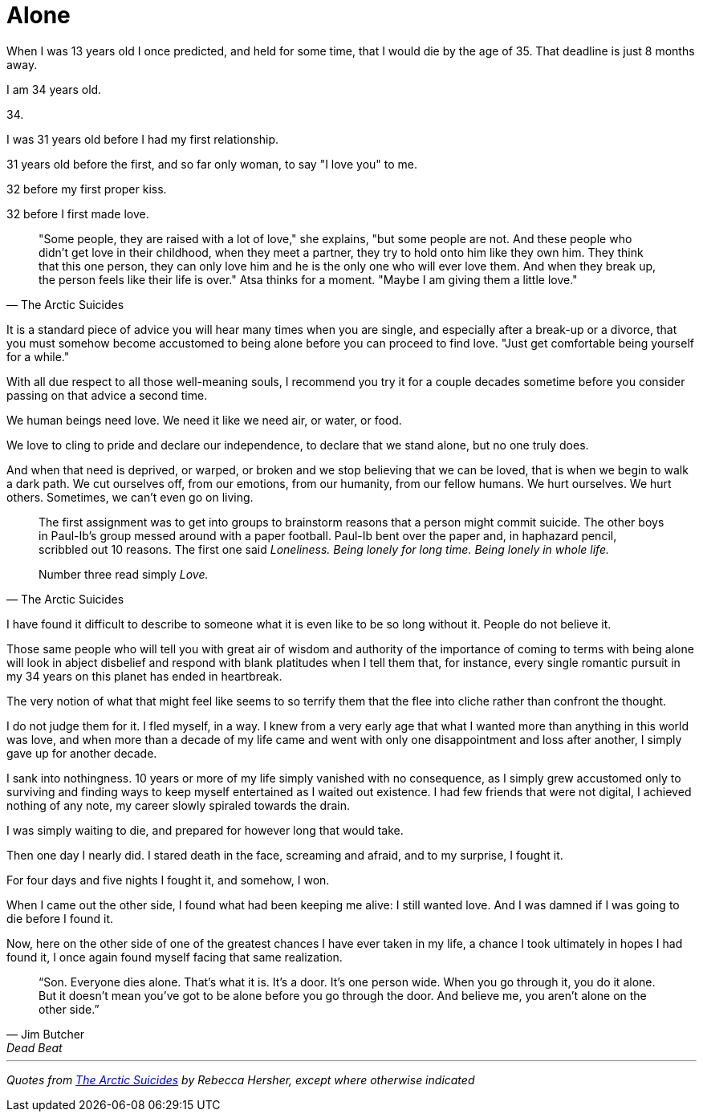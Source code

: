= Alone
:hp-tags: personal


When I was 13 years old I once predicted, and held for some time, that I would die by the age of 35. That deadline is just 8 months away. 

I am 34 years old.

34.

I was 31 years old before I had my first relationship. 

31 years old before the first, and so far only woman, to say "I love you" to me.

32 before my first proper kiss. 

32 before I first made love.


[quote, The Arctic Suicides]
____
"Some people, they are raised with a lot of love," she explains, "but some people are not. And these people who didn't get love in their childhood, when they meet a partner, they try to hold onto him like they own him. They think that this one person, they can only love him and he is the only one who will ever love them. And when they break up, the person feels like their life is over." Atsa thinks for a moment. "Maybe I am giving them a little love."
____


It is a standard piece of advice you will hear many times when you are single, and especially after a break-up or a divorce, that you must somehow become accustomed to being alone before you can proceed to find love. "Just get comfortable being yourself for a while."

With all due respect to all those well-meaning souls, I recommend you try it for a couple decades sometime before you consider passing on that advice a second time.

We human beings need love. We need it like we need air, or water, or food. 

We love to cling to pride and declare our independence, to declare that we stand alone, but no one truly does. 

And when that need is deprived, or warped, or broken and we stop believing that we can be loved, that is when we begin to walk a dark path. We cut ourselves off, from our emotions, from our humanity, from our fellow humans. We hurt ourselves. We hurt others. Sometimes, we can't even go on living. 


[quote, The Arctic Suicides]
____
The first assignment was to get into groups to brainstorm reasons that a person might commit suicide. The other boys in Paul-Ib's group messed around with a paper football. Paul-Ib bent over the paper and, in haphazard pencil, scribbled out 10 reasons. The first one said _Loneliness. Being lonely for long time. Being lonely in whole life._

Number three read simply _Love._
____


I have found it difficult to describe to someone what it is even like to be so long without it. People do not believe it. 

Those same people who will tell you with great air of wisdom and authority of the importance of coming to terms with being alone will look in abject disbelief and respond with blank platitudes when I tell them that, for instance, every single romantic pursuit in my 34 years on this planet has ended in heartbreak.

The very notion of what that might feel like seems to so terrify them that the flee into cliche rather than confront the thought. 

I do not judge them for it. I fled myself, in a way. I knew from a very early age that what I wanted more than anything in this world was love, and when more than a decade of my life came and went with only one disappointment and loss after another, I simply gave up for another decade. 

I sank into nothingness. 10 years or more of my life simply vanished with no consequence, as I simply grew accustomed only to surviving and finding ways to keep myself entertained as I waited out existence. I had few friends that were not digital, I achieved nothing of any note, my career slowly spiraled towards the drain. 

I was simply waiting to die, and prepared for however long that would take.

Then one day I nearly did. I stared death in the face, screaming and afraid, and to my surprise, I fought it. 

For four days and five nights I fought it, and somehow, I won.

When I came out the other side, I found what had been keeping me alive: I still wanted love. And I was damned if I was going to die before I found it.

Now, here on the other side of one of the greatest chances I have ever taken in my life, a chance I took ultimately in hopes I had found it, I once again found myself facing that same realization.


[quote, Jim Butcher, Dead Beat]
____
“Son. Everyone dies alone. That's what it is. It's a door. It's one person wide. When you go through it, you do it alone. But it doesn't mean you've got to be alone before you go through the door. And believe me, you aren't alone on the other side.” 
____



***

_Quotes from http://www.npr.org/sections/goatsandsoda/2016/04/21/474847921/the-arctic-suicides-its-not-the-dark-that-kills-you[The Arctic Suicides] by Rebecca Hersher, except where otherwise indicated_